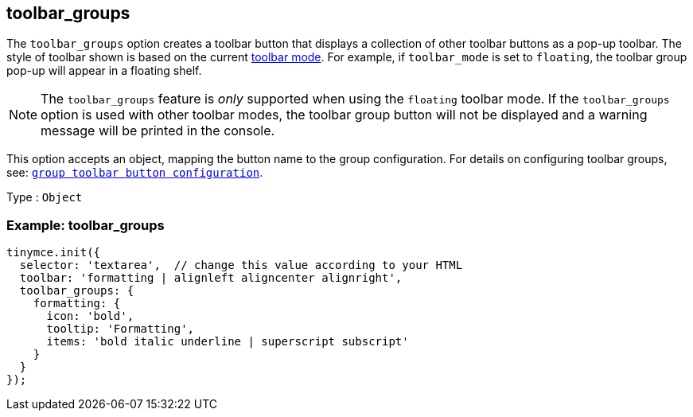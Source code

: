 [[toolbar_groups]]
== toolbar_groups

The `+toolbar_groups+` option creates a toolbar button that displays a collection of other toolbar buttons as a pop-up toolbar. The style of toolbar shown is based on the current xref:toolbar-configuration-options.adoc#toolbar_mode[toolbar mode]. For example, if `+toolbar_mode+` is set to `+floating+`, the toolbar group pop-up will appear in a floating shelf.

NOTE: The `+toolbar_groups+` feature is _only_ supported when using the `+floating+` toolbar mode. If the `+toolbar_groups+` option is used with other toolbar modes, the toolbar group button will not be displayed and a warning message will be printed in the console.

This option accepts an object, mapping the button name to the group configuration. For details on configuring toolbar groups, see: xref:custom-group-toolbar-button.adoc[`+group toolbar button configuration+`].

Type : `+Object+`

=== Example: toolbar_groups

[source,js]
----
tinymce.init({
  selector: 'textarea',  // change this value according to your HTML
  toolbar: 'formatting | alignleft aligncenter alignright',
  toolbar_groups: {
    formatting: {
      icon: 'bold',
      tooltip: 'Formatting',
      items: 'bold italic underline | superscript subscript'
    }
  }
});
----

